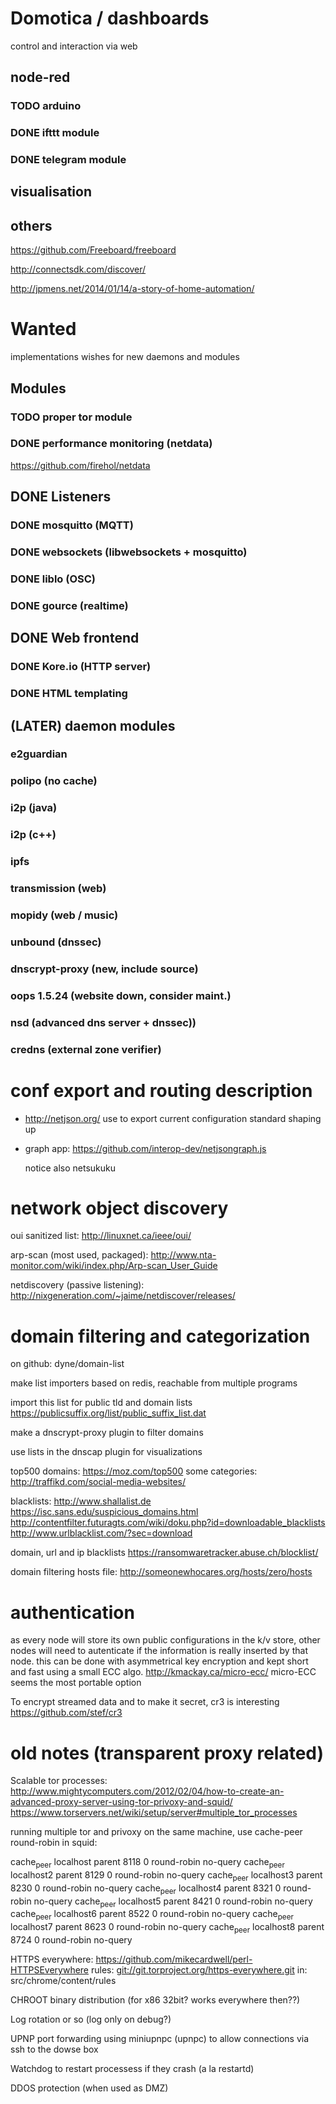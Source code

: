 * Domotica / dashboards

control and interaction via web

** node-red

*** TODO arduino

*** DONE ifttt module

*** DONE telegram module


** visualisation
** others
https://github.com/Freeboard/freeboard

http://connectsdk.com/discover/

http://jpmens.net/2014/01/14/a-story-of-home-automation/

* Wanted

implementations wishes for new daemons and modules


** Modules
*** TODO proper tor module
*** DONE performance monitoring (netdata)
    https://github.com/firehol/netdata

** DONE Listeners
*** DONE mosquitto (MQTT)
*** DONE websockets (libwebsockets + mosquitto)
*** DONE liblo (OSC)
*** DONE gource (realtime)
** DONE Web frontend

*** DONE Kore.io (HTTP server)

*** DONE HTML templating


** (LATER) daemon modules

*** e2guardian
*** polipo (no cache)
*** i2p (java)
*** i2p (c++)
*** ipfs
*** transmission (web)
*** mopidy (web / music)
*** unbound (dnssec)
*** dnscrypt-proxy (new, include source)
*** oops 1.5.24 (website down, consider maint.)
*** nsd (advanced dns server + dnssec))
*** credns (external zone verifier)


* conf export and routing description

  - http://netjson.org/ use to export current configuration
    standard shaping up
  - graph app: https://github.com/interop-dev/netjsongraph.js

    notice also netsukuku


* network object discovery

  oui sanitized list: http://linuxnet.ca/ieee/oui/

  arp-scan (most used, packaged): http://www.nta-monitor.com/wiki/index.php/Arp-scan_User_Guide

  netdiscovery (passive listening): http://nixgeneration.com/~jaime/netdiscover/releases/



* domain filtering and categorization

  on github: dyne/domain-list

  make list importers based on redis, reachable from multiple programs

  import this list for public tld and domain lists
  https://publicsuffix.org/list/public_suffix_list.dat

  make a dnscrypt-proxy plugin to filter domains

  use lists in the dnscap plugin for visualizations

  top500 domains: https://moz.com/top500
  some categories: http://traffikd.com/social-media-websites/

  blacklists: http://www.shallalist.de  https://isc.sans.edu/suspicious_domains.html
  http://contentfilter.futuragts.com/wiki/doku.php?id=downloadable_blacklists
  http://www.urlblacklist.com/?sec=download

  domain, url and ip blacklists https://ransomwaretracker.abuse.ch/blocklist/

  domain filtering hosts file: http://someonewhocares.org/hosts/zero/hosts

* authentication

  as every node will store its own public configurations in the k/v
  store, other nodes will need to autenticate if the information is
  really inserted by that node. this can be done with asymmetrical key
  encryption and kept short and fast using a small ECC algo.
  http://kmackay.ca/micro-ecc/ micro-ECC seems the most portable option

  To encrypt streamed data and to make it secret, cr3 is interesting
  https://github.com/stef/cr3



* old notes (transparent proxy related)

Scalable tor processes:
http://www.mightycomputers.com/2012/02/04/how-to-create-an-advanced-proxy-server-using-tor-privoxy-and-squid/
https://www.torservers.net/wiki/setup/server#multiple_tor_processes

running multiple tor and privoxy on the same machine, use cache-peer round-robin in squid:

cache_peer localhost parent 8118 0 round-robin no-query
cache_peer localhost2 parent 8129 0 round-robin no-query
cache_peer localhost3 parent 8230 0 round-robin no-query
cache_peer localhost4 parent 8321 0 round-robin no-query
cache_peer localhost5 parent 8421 0 round-robin no-query
cache_peer localhost6 parent 8522 0 round-robin no-query
cache_peer localhost7 parent 8623 0 round-robin no-query
cache_peer localhost8 parent 8724 0 round-robin no-query


HTTPS everywhere:
https://github.com/mikecardwell/perl-HTTPSEverywhere
rules: git://git.torproject.org/https-everywhere.git
   in: src/chrome/content/rules

CHROOT binary distribution (for x86 32bit? works everywhere then??)


Log rotation or so (log only on debug?)

UPNP port forwarding using miniupnpc (upnpc)
to allow connections via ssh to the dowse box

Watchdog to restart processess if they crash
(a la restartd)

DDOS protection (when used as DMZ)
